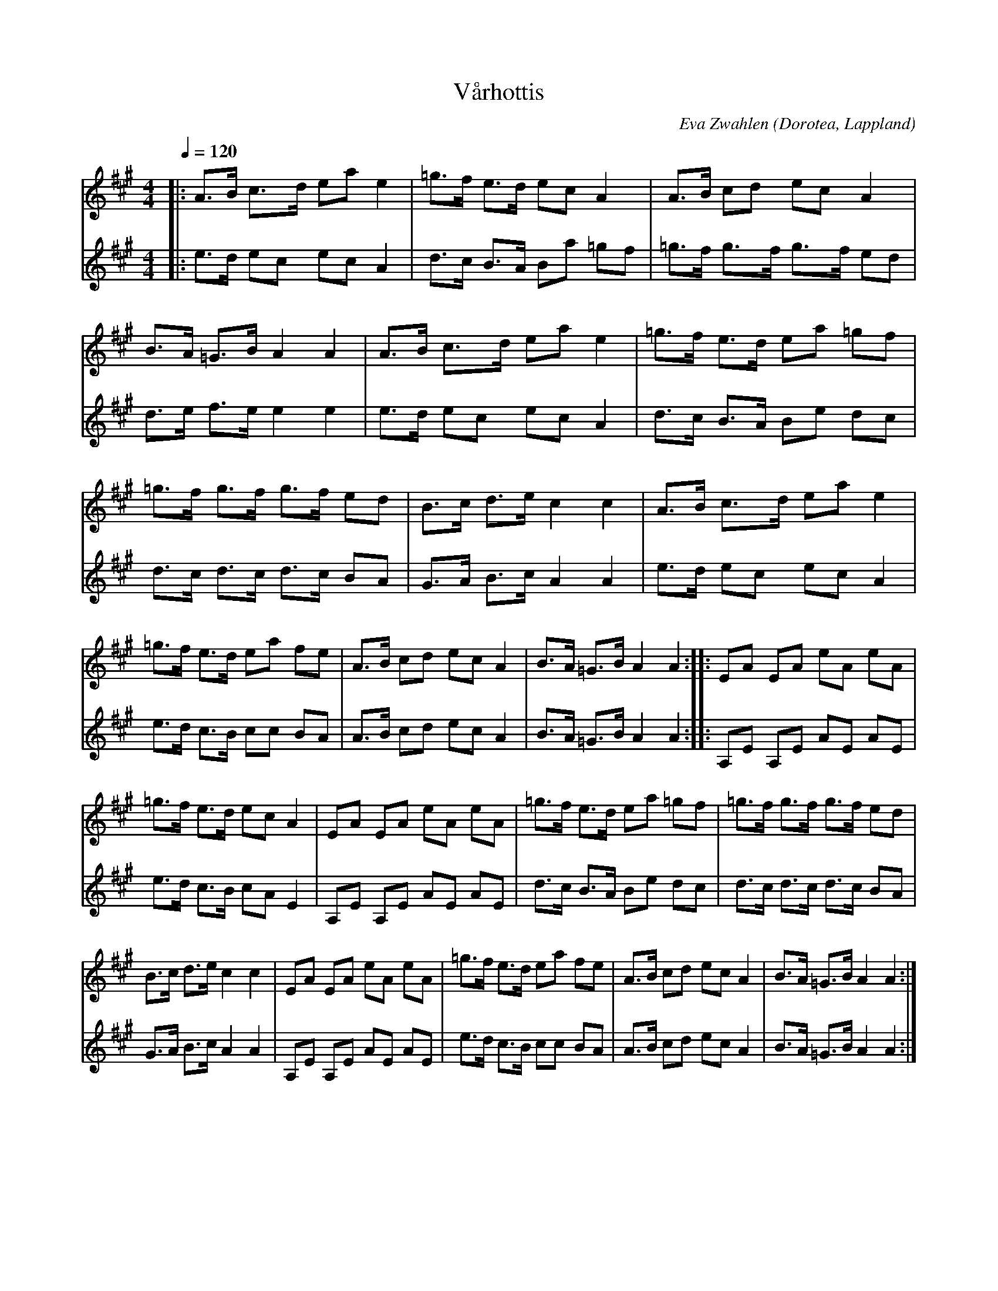 %%abc-charset utf-8

X:1
T:Vårhottis
R:Halling
O:Dorotea, Lappland
Z:Till abc Eva Zwahlen 2013-03-30
C:Eva Zwahlen
M:4/4
L:1/16
Q:1/4=120
K:A
V:1
|: A3B c3d1 e2a2 e4 | =g3f e3d1 e2c2 A4 | A3B c2d2 e2c2 A4 |B3A =G3B A4 A4  | A3B c3d e2a2 e4 |=g3f e3d e2a2 =g2f2 | =g3f g3f g3f e2d2 |B3c d3e c4 c4  |  A3B c3d1 e2a2 e4 |=g3f e3d e2a2 f2e2 | A3B c2d2 e2c2 A4 |B3A =G3B A4 A4:||:E2A2 E2A2 e2A2 e2A2 |=g3f e3d e2c2 A4 |E2A2 E2A2 e2A2 e2A2 |=g3f e3d e2a2 =g2f2 | =g3f g3f g3f e2d2 |B3c d3e c4 c4  |E2A2 E2A2 e2A2 e2A2 |=g3f e3d e2a2 f2e2 |  A3B c2d2 e2c2 A4 |B3A =G3B A4 A4:|
V:2
|:  e3d e2c2  e2c2 A4 | d3c B3A B2a2 =g2f2 | =g3f g3f g3f e2d2 |d3e f3e e4 e4  |e3d e2c2 e2c2 A4 |d3c B3A B2e2 d2c2 | d3c d3c d3c B2A2 | G3A B3c A4 A4 |  e3d e2c2  e2c2 A4 |e3d c3B c2c2 B2A2 |A3B c2d2 e2c2 A4  |B3A =G3B A4 A4 :||:A,2E2 A,2E2 A2E2 A2E2 | e3d c3B c2A2 E4 |A,2E2 A,2E2 A2E2 A2E2 |d3c B3A B2e2 d2c2 | d3c d3c d3c B2A2 | G3A B3c A4 A4 | A,2E2 A,2E2 A2E2 A2E2 | e3d c3B c2c2 B2A2 | A3B c2d2 e2c2 A4 |B3A =G3B A4 A4:|

